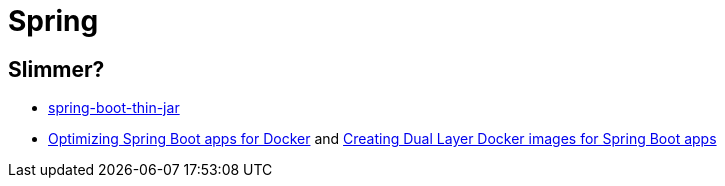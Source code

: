 = Spring

== Slimmer?
* https://www.baeldung.com/spring-boot-thin-jar[spring-boot-thin-jar]
* https://openliberty.io/blog/2018/06/29/optimizing-spring-boot-apps-for-docker.html[Optimizing Spring Boot apps for Docker]
 and https://openliberty.io/blog/2018/07/02/creating-dual-layer-docker-images-for-spring-boot-apps.html[Creating Dual Layer Docker images for Spring Boot apps
]

[source]
----
----
